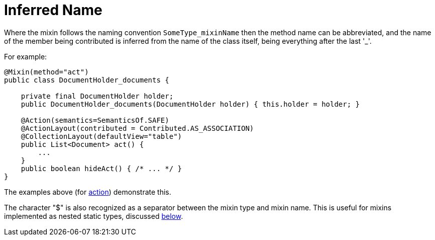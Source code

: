= Inferred Name

:Notice: Licensed to the Apache Software Foundation (ASF) under one or more contributor license agreements. See the NOTICE file distributed with this work for additional information regarding copyright ownership. The ASF licenses this file to you under the Apache License, Version 2.0 (the "License"); you may not use this file except in compliance with the License. You may obtain a copy of the License at. http://www.apache.org/licenses/LICENSE-2.0 . Unless required by applicable law or agreed to in writing, software distributed under the License is distributed on an "AS IS" BASIS, WITHOUT WARRANTIES OR  CONDITIONS OF ANY KIND, either express or implied. See the License for the specific language governing permissions and limitations under the License.
:page-partial:




Where the mixin follows the naming convention `SomeType_mixinName` then the method name can be abbreviated, and the name of the member being contributed is inferred from the name of the class itself, being everything after the last '_'.


For example:

[source,java]
----
@Mixin(method="act")
public class DocumentHolder_documents {

    private final DocumentHolder holder;
    public DocumentHolder_documents(DocumentHolder holder) { this.holder = holder; }

    @Action(semantics=SemanticsOf.SAFE)
    @ActionLayout(contributed = Contributed.AS_ASSOCIATION)
    @CollectionLayout(defaultView="table")
    public List<Document> act() {
        ...
    }
    public boolean hideAct() { /* ... */ }
}
----


The examples above (for xref:userguide:fun:programming-model.adoc#contributed-action[action]) demonstrate this.


The character "$" is also recognized as a separator between the mixin type and mixin name.
This is useful for mixins implemented as nested static types, discussed xref:userguide:fun:programming-model.adoc#nested-static-classes[below].


